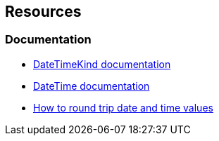 == Resources
=== Documentation

* https://learn.microsoft.com/en-us/dotnet/api/system.datetimekind[DateTimeKind documentation]
* https://learn.microsoft.com/en-us/dotnet/api/system.datetime.-ctor[DateTime documentation]
* https://learn.microsoft.com/en-us/dotnet/standard/base-types/how-to-round-trip-date-and-time-values[How to round trip date and time values]